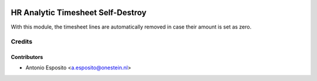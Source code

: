 .. image:: https://img.shields.io/badge/licence-AGPL--3-blue.svg
   :target: http://www.gnu.org/licenses/agpl-3.0-standalone.html
   :alt: License: AGPL-3

==================================
HR Analytic Timesheet Self-Destroy
==================================

With this module, the timesheet lines are automatically removed
in case their amount is set as zero.


Credits
=======


Contributors
------------

* Antonio Esposito <a.esposito@onestein.nl>
